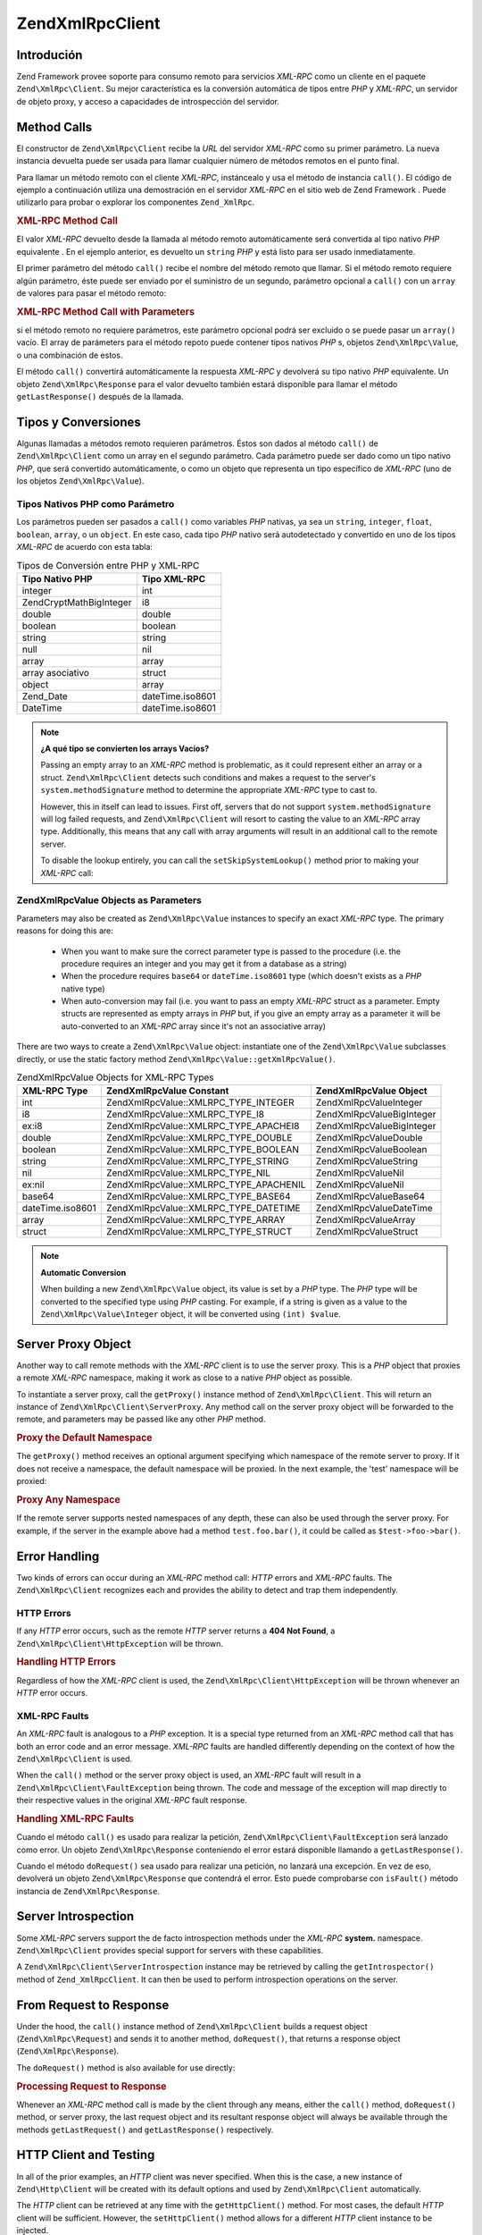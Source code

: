 .. EN-Revision: none
.. _zend.xmlrpc.client:

Zend\XmlRpc\Client
==================

.. _zend.xmlrpc.client.introduction:

Introdución
-----------

Zend Framework provee soporte para consumo remoto para servicios *XML-RPC* como un cliente en el paquete
``Zend\XmlRpc\Client``. Su mejor característica es la conversión automática de tipos entre *PHP* y *XML-RPC*, un
servidor de objeto proxy, y acceso a capacidades de introspección del servidor.

.. _zend.xmlrpc.client.method-calls:

Method Calls
------------

El constructor de ``Zend\XmlRpc\Client`` recibe la *URL* del servidor *XML-RPC* como su primer parámetro. La nueva
instancia devuelta puede ser usada para llamar cualquier número de métodos remotos en el punto final.

Para llamar un método remoto con el cliente *XML-RPC*, instáncealo y usa el método de instancia ``call()``. El
código de ejemplo a continuación utiliza una demostración en el servidor *XML-RPC* en el sitio web de Zend
Framework . Puede utilizarlo para probar o explorar los componentes ``Zend_XmlRpc``.

.. _zend.xmlrpc.client.method-calls.example-1:

.. rubric:: XML-RPC Method Call

.. code-block:: php
   :linenos:

   $client = new Zend\XmlRpc\Client('http://framework.zend.com/xmlrpc');

   echo $client->call('test.sayHello');

   // hello

El valor *XML-RPC* devuelto desde la llamada al método remoto automáticamente será convertida al tipo nativo
*PHP* equivalente . En el ejemplo anterior, es devuelto un ``string`` *PHP* y está listo para ser usado
inmediatamente.

El primer parámetro del método ``call()`` recibe el nombre del método remoto que llamar. Si el método remoto
requiere algún parámetro, éste puede ser enviado por el suministro de un segundo, parámetro opcional a
``call()`` con un ``array`` de valores para pasar el método remoto:

.. _zend.xmlrpc.client.method-calls.example-2:

.. rubric:: XML-RPC Method Call with Parameters

.. code-block:: php
   :linenos:

   $client = new Zend\XmlRpc\Client('http://framework.zend.com/xmlrpc');

   $arg1 = 1.1;
   $arg2 = 'foo';

   $result = $client->call('test.sayHello', array($arg1, $arg2));

   // $result es un tipo nativo PHP

si el método remoto no requiere parámetros, este parámetro opcional podrá ser excluido o se puede pasar un
``array()`` vacío. El array de parámeters para el método repoto puede contener tipos nativos *PHP* s, objetos
``Zend\XmlRpc\Value``, o una combinación de estos.

El método ``call()`` convertirá automáticamente la respuesta *XML-RPC* y devolverá su tipo nativo *PHP*
equivalente. Un objeto ``Zend\XmlRpc\Response`` para el valor devuelto también estará disponible para llamar el
método ``getLastResponse()`` después de la llamada.

.. _zend.xmlrpc.value.parameters:

Tipos y Conversiones
--------------------

Algunas llamadas a métodos remoto requieren parámetros. Éstos son dados al método ``call()`` de
``Zend\XmlRpc\Client`` como un array en el segundo parámetro. Cada parámetro puede ser dado como un tipo nativo
*PHP*, que será convertido automáticamente, o como un objeto que representa un tipo específico de *XML-RPC* (uno
de los objetos ``Zend\XmlRpc\Value``).

.. _zend.xmlrpc.value.parameters.php-native:

Tipos Nativos PHP como Parámetro
^^^^^^^^^^^^^^^^^^^^^^^^^^^^^^^^

Los parámetros pueden ser pasados a ``call()`` como variables *PHP* nativas, ya sea un ``string``, ``integer``,
``float``, ``boolean``, ``array``, o un ``object``. En este caso, cada tipo *PHP* nativo será autodetectado y
convertido en uno de los tipos *XML-RPC* de acuerdo con esta tabla:

.. _zend.xmlrpc.value.parameters.php-native.table-1:

.. table:: Tipos de Conversión entre PHP y XML-RPC

   +--------------------------+----------------+
   |Tipo Nativo PHP           |Tipo XML-RPC    |
   +==========================+================+
   |integer                   |int             |
   +--------------------------+----------------+
   |Zend\Crypt\Math\BigInteger|i8              |
   +--------------------------+----------------+
   |double                    |double          |
   +--------------------------+----------------+
   |boolean                   |boolean         |
   +--------------------------+----------------+
   |string                    |string          |
   +--------------------------+----------------+
   |null                      |nil             |
   +--------------------------+----------------+
   |array                     |array           |
   +--------------------------+----------------+
   |array asociativo          |struct          |
   +--------------------------+----------------+
   |object                    |array           |
   +--------------------------+----------------+
   |Zend_Date                 |dateTime.iso8601|
   +--------------------------+----------------+
   |DateTime                  |dateTime.iso8601|
   +--------------------------+----------------+

.. note::

   **¿A qué tipo se convierten los arrays Vacios?**

   Passing an empty array to an *XML-RPC* method is problematic, as it could represent either an array or a struct.
   ``Zend\XmlRpc\Client`` detects such conditions and makes a request to the server's ``system.methodSignature``
   method to determine the appropriate *XML-RPC* type to cast to.

   However, this in itself can lead to issues. First off, servers that do not support ``system.methodSignature``
   will log failed requests, and ``Zend\XmlRpc\Client`` will resort to casting the value to an *XML-RPC* array
   type. Additionally, this means that any call with array arguments will result in an additional call to the
   remote server.

   To disable the lookup entirely, you can call the ``setSkipSystemLookup()`` method prior to making your *XML-RPC*
   call:

   .. code-block:: php
      :linenos:

      $client->setSkipSystemLookup(true);
      $result = $client->call('foo.bar', array(array()));

.. _zend.xmlrpc.value.parameters.xmlrpc-value:

Zend\XmlRpc\Value Objects as Parameters
^^^^^^^^^^^^^^^^^^^^^^^^^^^^^^^^^^^^^^^

Parameters may also be created as ``Zend\XmlRpc\Value`` instances to specify an exact *XML-RPC* type. The primary
reasons for doing this are:



   - When you want to make sure the correct parameter type is passed to the procedure (i.e. the procedure requires
     an integer and you may get it from a database as a string)

   - When the procedure requires ``base64`` or ``dateTime.iso8601`` type (which doesn't exists as a *PHP* native
     type)

   - When auto-conversion may fail (i.e. you want to pass an empty *XML-RPC* struct as a parameter. Empty structs
     are represented as empty arrays in *PHP* but, if you give an empty array as a parameter it will be
     auto-converted to an *XML-RPC* array since it's not an associative array)



There are two ways to create a ``Zend\XmlRpc\Value`` object: instantiate one of the ``Zend\XmlRpc\Value``
subclasses directly, or use the static factory method ``Zend\XmlRpc\Value::getXmlRpcValue()``.

.. _zend.xmlrpc.value.parameters.xmlrpc-value.table-1:

.. table:: Zend\XmlRpc\Value Objects for XML-RPC Types

   +----------------+----------------------------------------+----------------------------+
   |XML-RPC Type    |Zend\XmlRpc\Value Constant              |Zend\XmlRpc\Value Object    |
   +================+========================================+============================+
   |int             |Zend\XmlRpc\Value::XMLRPC_TYPE_INTEGER  |Zend\XmlRpc\Value\Integer   |
   +----------------+----------------------------------------+----------------------------+
   |i8              |Zend\XmlRpc\Value::XMLRPC_TYPE_I8       |Zend\XmlRpc\Value\BigInteger|
   +----------------+----------------------------------------+----------------------------+
   |ex:i8           |Zend\XmlRpc\Value::XMLRPC_TYPE_APACHEI8 |Zend\XmlRpc\Value\BigInteger|
   +----------------+----------------------------------------+----------------------------+
   |double          |Zend\XmlRpc\Value::XMLRPC_TYPE_DOUBLE   |Zend\XmlRpc\Value\Double    |
   +----------------+----------------------------------------+----------------------------+
   |boolean         |Zend\XmlRpc\Value::XMLRPC_TYPE_BOOLEAN  |Zend\XmlRpc\Value\Boolean   |
   +----------------+----------------------------------------+----------------------------+
   |string          |Zend\XmlRpc\Value::XMLRPC_TYPE_STRING   |Zend\XmlRpc\Value\String    |
   +----------------+----------------------------------------+----------------------------+
   |nil             |Zend\XmlRpc\Value::XMLRPC_TYPE_NIL      |Zend\XmlRpc\Value\Nil       |
   +----------------+----------------------------------------+----------------------------+
   |ex:nil          |Zend\XmlRpc\Value::XMLRPC_TYPE_APACHENIL|Zend\XmlRpc\Value\Nil       |
   +----------------+----------------------------------------+----------------------------+
   |base64          |Zend\XmlRpc\Value::XMLRPC_TYPE_BASE64   |Zend\XmlRpc\Value\Base64    |
   +----------------+----------------------------------------+----------------------------+
   |dateTime.iso8601|Zend\XmlRpc\Value::XMLRPC_TYPE_DATETIME |Zend\XmlRpc\Value\DateTime  |
   +----------------+----------------------------------------+----------------------------+
   |array           |Zend\XmlRpc\Value::XMLRPC_TYPE_ARRAY    |Zend\XmlRpc\Value\Array     |
   +----------------+----------------------------------------+----------------------------+
   |struct          |Zend\XmlRpc\Value::XMLRPC_TYPE_STRUCT   |Zend\XmlRpc\Value\Struct    |
   +----------------+----------------------------------------+----------------------------+

.. note::

   **Automatic Conversion**

   When building a new ``Zend\XmlRpc\Value`` object, its value is set by a *PHP* type. The *PHP* type will be
   converted to the specified type using *PHP* casting. For example, if a string is given as a value to the
   ``Zend\XmlRpc\Value\Integer`` object, it will be converted using ``(int) $value``.

.. _zend.xmlrpc.client.requests-and-responses:

Server Proxy Object
-------------------

Another way to call remote methods with the *XML-RPC* client is to use the server proxy. This is a *PHP* object
that proxies a remote *XML-RPC* namespace, making it work as close to a native *PHP* object as possible.

To instantiate a server proxy, call the ``getProxy()`` instance method of ``Zend\XmlRpc\Client``. This will return
an instance of ``Zend\XmlRpc\Client\ServerProxy``. Any method call on the server proxy object will be forwarded to
the remote, and parameters may be passed like any other *PHP* method.

.. _zend.xmlrpc.client.requests-and-responses.example-1:

.. rubric:: Proxy the Default Namespace

.. code-block:: php
   :linenos:

   $client = new Zend\XmlRpc\Client('http://framework.zend.com/xmlrpc');

   $service = $client->getProxy();           // Proxy the default namespace

   $hello = $service->test->sayHello(1, 2);  // test.Hello(1, 2) returns "hello"

The ``getProxy()`` method receives an optional argument specifying which namespace of the remote server to proxy.
If it does not receive a namespace, the default namespace will be proxied. In the next example, the 'test'
namespace will be proxied:

.. _zend.xmlrpc.client.requests-and-responses.example-2:

.. rubric:: Proxy Any Namespace

.. code-block:: php
   :linenos:

   $client = new Zend\XmlRpc\Client('http://framework.zend.com/xmlrpc');

   $test  = $client->getProxy('test');     // Proxy the "test" namespace

   $hello = $test->sayHello(1, 2);         // test.Hello(1,2) returns "hello"

If the remote server supports nested namespaces of any depth, these can also be used through the server proxy. For
example, if the server in the example above had a method ``test.foo.bar()``, it could be called as
``$test->foo->bar()``.

.. _zend.xmlrpc.client.error-handling:

Error Handling
--------------

Two kinds of errors can occur during an *XML-RPC* method call: *HTTP* errors and *XML-RPC* faults. The
``Zend\XmlRpc\Client`` recognizes each and provides the ability to detect and trap them independently.

.. _zend.xmlrpc.client.error-handling.http:

HTTP Errors
^^^^^^^^^^^

If any *HTTP* error occurs, such as the remote *HTTP* server returns a **404 Not Found**, a
``Zend\XmlRpc\Client\HttpException`` will be thrown.

.. _zend.xmlrpc.client.error-handling.http.example-1:

.. rubric:: Handling HTTP Errors

.. code-block:: php
   :linenos:

   $client = new Zend\XmlRpc\Client('http://foo/404');

   try {

       $client->call('bar', array($arg1, $arg2));

   } catch (Zend\XmlRpc\Client\HttpException $e) {

       // $e->getCode() returns 404
       // $e->getMessage() returns "Not Found"

   }

Regardless of how the *XML-RPC* client is used, the ``Zend\XmlRpc\Client\HttpException`` will be thrown whenever an
*HTTP* error occurs.

.. _zend.xmlrpc.client.error-handling.faults:

XML-RPC Faults
^^^^^^^^^^^^^^

An *XML-RPC* fault is analogous to a *PHP* exception. It is a special type returned from an *XML-RPC* method call
that has both an error code and an error message. *XML-RPC* faults are handled differently depending on the context
of how the ``Zend\XmlRpc\Client`` is used.

When the ``call()`` method or the server proxy object is used, an *XML-RPC* fault will result in a
``Zend\XmlRpc\Client\FaultException`` being thrown. The code and message of the exception will map directly to
their respective values in the original *XML-RPC* fault response.

.. _zend.xmlrpc.client.error-handling.faults.example-1:

.. rubric:: Handling XML-RPC Faults

.. code-block:: php
   :linenos:

   $client = new Zend\XmlRpc\Client('http://framework.zend.com/xmlrpc');

   try {

       $client->call('badMethod');

   } catch (Zend\XmlRpc\Client\FaultException $e) {

       // $e->getCode() returns 1
       // $e->getMessage() returns "Unknown method"

   }

Cuando el método ``call()`` es usado para realizar la petición, ``Zend\XmlRpc\Client\FaultException`` será
lanzado como error. Un objeto ``Zend\XmlRpc\Response`` conteniendo el error estará disponible llamando a
``getLastResponse()``.

Cuando el método ``doRequest()`` sea usado para realizar una petición, no lanzará una excepción. En vez de eso,
devolverá un objeto ``Zend\XmlRpc\Response`` que contendrá el error. Esto puede comprobarse con ``isFault()``
método instancia de ``Zend\XmlRpc\Response``.

.. _zend.xmlrpc.client.introspection:

Server Introspection
--------------------

Some *XML-RPC* servers support the de facto introspection methods under the *XML-RPC* **system.** namespace.
``Zend\XmlRpc\Client`` provides special support for servers with these capabilities.

A ``Zend\XmlRpc\Client\ServerIntrospection`` instance may be retrieved by calling the ``getIntrospector()`` method
of ``Zend_XmlRpcClient``. It can then be used to perform introspection operations on the server.

.. _zend.xmlrpc.client.request-to-response:

From Request to Response
------------------------

Under the hood, the ``call()`` instance method of ``Zend\XmlRpc\Client`` builds a request object
(``Zend\XmlRpc\Request``) and sends it to another method, ``doRequest()``, that returns a response object
(``Zend\XmlRpc\Response``).

The ``doRequest()`` method is also available for use directly:

.. _zend.xmlrpc.client.request-to-response.example-1:

.. rubric:: Processing Request to Response

.. code-block:: php
   :linenos:

   $client = new Zend\XmlRpc\Client('http://framework.zend.com/xmlrpc');

   $request = new Zend\XmlRpc\Request();
   $request->setMethod('test.sayHello');
   $request->setParams(array('foo', 'bar'));

   $client->doRequest($request);

   // $client->getLastRequest() returns instanceof Zend\XmlRpc\Request
   // $client->getLastResponse() returns instanceof Zend\XmlRpc\Response

Whenever an *XML-RPC* method call is made by the client through any means, either the ``call()`` method,
``doRequest()`` method, or server proxy, the last request object and its resultant response object will always be
available through the methods ``getLastRequest()`` and ``getLastResponse()`` respectively.

.. _zend.xmlrpc.client.http-client:

HTTP Client and Testing
-----------------------

In all of the prior examples, an *HTTP* client was never specified. When this is the case, a new instance of
``Zend\Http\Client`` will be created with its default options and used by ``Zend\XmlRpc\Client`` automatically.

The *HTTP* client can be retrieved at any time with the ``getHttpClient()`` method. For most cases, the default
*HTTP* client will be sufficient. However, the ``setHttpClient()`` method allows for a different *HTTP* client
instance to be injected.

The ``setHttpClient()`` is particularly useful for unit testing. When combined with the
``Zend\Http\Client\Adapter\Test``, remote services can be mocked out for testing. See the unit tests for
``Zend\XmlRpc\Client`` for examples of how to do this.


